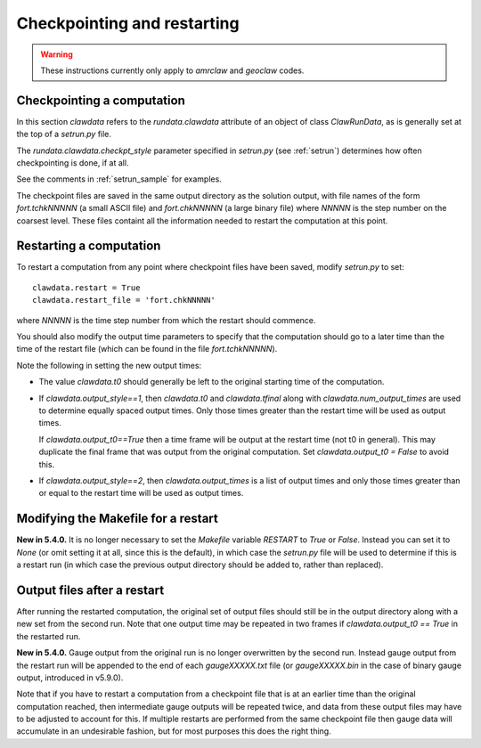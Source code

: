 

.. _restart:


*************************************
Checkpointing and restarting
*************************************

.. warning ::  These instructions currently only apply to `amrclaw` and 
   `geoclaw` codes.

.. _restart_checkpt:

Checkpointing a computation
---------------------------

In this section `clawdata` refers to the `rundata.clawdata` attribute
of an object of class `ClawRunData`, as is generally set at the top
of a `setrun.py` file.

The `rundata.clawdata.checkpt_style` parameter specified in `setrun.py` (see
:ref:`setrun`) determines how often checkpointing is done, if at all.

See the comments in :ref:`setrun_sample` for examples.

The checkpoint files are saved in the same output directory as the solution
output, with file names of the form `fort.tchkNNNNN` (a small ASCII file) and
`fort.chkNNNNN` (a large binary file)  where `NNNNN` is the
step number on the coarsest level.  These files containt all the information
needed to restart the computation at this point.

.. _restart_restart:

Restarting a computation
-------------------------

To restart a computation from any point where checkpoint files have been saved,
modify `setrun.py` to set::

    clawdata.restart = True
    clawdata.restart_file = 'fort.chkNNNNN' 

where `NNNNN` is the time step number from which the restart should
commence.  

You should also modify the output time parameters to specify that the
computation should go to a later time than the time of the restart file
(which can be found in the file `fort.tchkNNNNN`).

Note the following in setting the new output times:

* The value `clawdata.t0` should generally be left to the original starting
  time of the computation.

* If `clawdata.output_style==1`, then `clawdata.t0` and `clawdata.tfinal`
  along with `clawdata.num_output_times` are used to determine equally
  spaced output times.  Only those times greater than the restart time will
  be used as output times.

  If `clawdata.output_t0==True` then a time frame will be output at the
  restart time (not t0 in general).  This may duplicate the final frame that was
  output from the original computation.  Set `clawdata.output_t0 = False`
  to avoid this.

* If `clawdata.output_style==2`, then `clawdata.output_times` is a list of
  output times and only those times greater than or equal to 
  the restart time will be used as output times.

.. _restart_makefile:

Modifying the Makefile for a restart
------------------------------------

**New in 5.4.0.** It is no longer necessary to set the `Makefile` variable
`RESTART` to `True` or `False`.  Instead you can set it to `None` (or omit
setting it at all, since this is the default), in which case the `setrun.py`
file will be used to determine if this is a restart run (in which case
the previous output directory should be added to, rather than replaced).

.. _restart_output:

Output files after a restart
----------------------------

After running the restarted computation,
the original set of output files should still be in the output directory
along with a new set from the second run.  Note that one output time may
be repeated in two frames if `clawdata.output_t0 == True` in the restarted run.

**New in 5.4.0.**
Gauge output from the original run 
is no longer overwritten by the second run. Instead gauge
output from the restart run will be appended to the end of each
`gaugeXXXXX.txt` file (or `gaugeXXXXX.bin` in the case of binary gauge
output, introduced in v5.9.0).  

Note that if you have to restart a computation from a checkpoint
file that is at an earlier time than the original computation
reached, then intermediate gauge outputs will be repeated twice,
and data from these output files may have to be adjusted to account
for this.  If multiple restarts are performed from the same checkpoint
file then gauge data will accumulate in an undesirable fashion, but
for most purposes this does the right thing.



